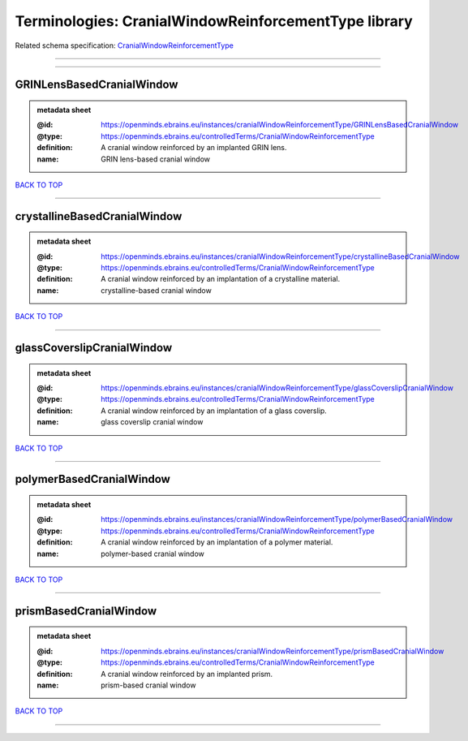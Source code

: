 #####################################################
Terminologies: CranialWindowReinforcementType library
#####################################################

Related schema specification: `CranialWindowReinforcementType <https://openminds-documentation.readthedocs.io/en/latest/schema_specifications/controlledTerms/cranialWindowReinforcementType.html>`_

------------

------------

GRINLensBasedCranialWindow
--------------------------

.. admonition:: metadata sheet

   :@id: https://openminds.ebrains.eu/instances/cranialWindowReinforcementType/GRINLensBasedCranialWindow
   :@type: https://openminds.ebrains.eu/controlledTerms/CranialWindowReinforcementType
   :definition: A cranial window reinforced by an implanted GRIN lens.
   :name: GRIN lens-based cranial window

`BACK TO TOP <Terminologies: CranialWindowReinforcementType library_>`_

------------

crystallineBasedCranialWindow
-----------------------------

.. admonition:: metadata sheet

   :@id: https://openminds.ebrains.eu/instances/cranialWindowReinforcementType/crystallineBasedCranialWindow
   :@type: https://openminds.ebrains.eu/controlledTerms/CranialWindowReinforcementType
   :definition: A cranial window reinforced by an implantation of a crystalline material.
   :name: crystalline-based cranial window

`BACK TO TOP <Terminologies: CranialWindowReinforcementType library_>`_

------------

glassCoverslipCranialWindow
---------------------------

.. admonition:: metadata sheet

   :@id: https://openminds.ebrains.eu/instances/cranialWindowReinforcementType/glassCoverslipCranialWindow
   :@type: https://openminds.ebrains.eu/controlledTerms/CranialWindowReinforcementType
   :definition: A cranial window reinforced by an implantation of a glass coverslip.
   :name: glass coverslip cranial window

`BACK TO TOP <Terminologies: CranialWindowReinforcementType library_>`_

------------

polymerBasedCranialWindow
-------------------------

.. admonition:: metadata sheet

   :@id: https://openminds.ebrains.eu/instances/cranialWindowReinforcementType/polymerBasedCranialWindow
   :@type: https://openminds.ebrains.eu/controlledTerms/CranialWindowReinforcementType
   :definition: A cranial window reinforced by an implantation of a polymer material.
   :name: polymer-based cranial window

`BACK TO TOP <Terminologies: CranialWindowReinforcementType library_>`_

------------

prismBasedCranialWindow
-----------------------

.. admonition:: metadata sheet

   :@id: https://openminds.ebrains.eu/instances/cranialWindowReinforcementType/prismBasedCranialWindow
   :@type: https://openminds.ebrains.eu/controlledTerms/CranialWindowReinforcementType
   :definition: A cranial window reinforced by an implanted prism.
   :name: prism-based cranial window

`BACK TO TOP <Terminologies: CranialWindowReinforcementType library_>`_

------------

